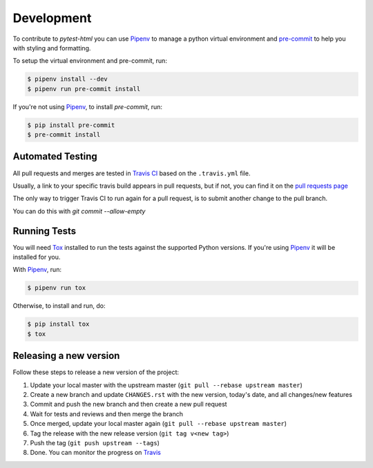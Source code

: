 Development
===========

To contribute to `pytest-html` you can use `Pipenv`_ to manage
a python virtual environment and `pre-commit <https://pre-commit.com/>`_ to help you with
styling and formatting.

To setup the virtual environment and pre-commit, run:

.. code-block:: bash

  $ pipenv install --dev
  $ pipenv run pre-commit install

If you're not using `Pipenv`_, to install `pre-commit`, run:

.. code-block:: bash

  $ pip install pre-commit
  $ pre-commit install


Automated Testing
-----------------

All pull requests and merges are tested in `Travis CI <https://travis-ci.org/>`_
based on the ``.travis.yml`` file.

Usually, a link to your specific travis build appears in pull requests, but if
not, you can find it on the
`pull requests page <https://travis-ci.org/pytest-dev/pytest-html/pull_requests>`_

The only way to trigger Travis CI to run again for a pull request, is to submit
another change to the pull branch.

You can do this with `git commit --allow-empty`

Running Tests
-------------

You will need `Tox <https://tox.readthedocs.io>`_ installed to run the tests
against the supported Python versions. If you're using `Pipenv`_ it will be
installed for you.

With `Pipenv`_, run:

.. code-block:: bash

  $ pipenv run tox

Otherwise, to install and run, do:

.. code-block:: bash

  $ pip install tox
  $ tox

Releasing a new version
-----------------------

Follow these steps to release a new version of the project:

1. Update your local master with the upstream master (``git pull --rebase upstream master``)
2. Create a new branch and update ``CHANGES.rst`` with the new version, today's date, and all changes/new features
3. Commit and push the new branch and then create a new pull request
4. Wait for tests and reviews and then merge the branch
5. Once merged, update your local master again (``git pull --rebase upstream master``)
6. Tag the release with the new release version (``git tag v<new tag>``)
7. Push the tag (``git push upstream --tags``)
8. Done. You can monitor the progress on `Travis <https://travis-ci.org/pytest-dev/pytest-html/>`_

.. _Pipenv: https://pipenv.pypa.io/en/latest/
